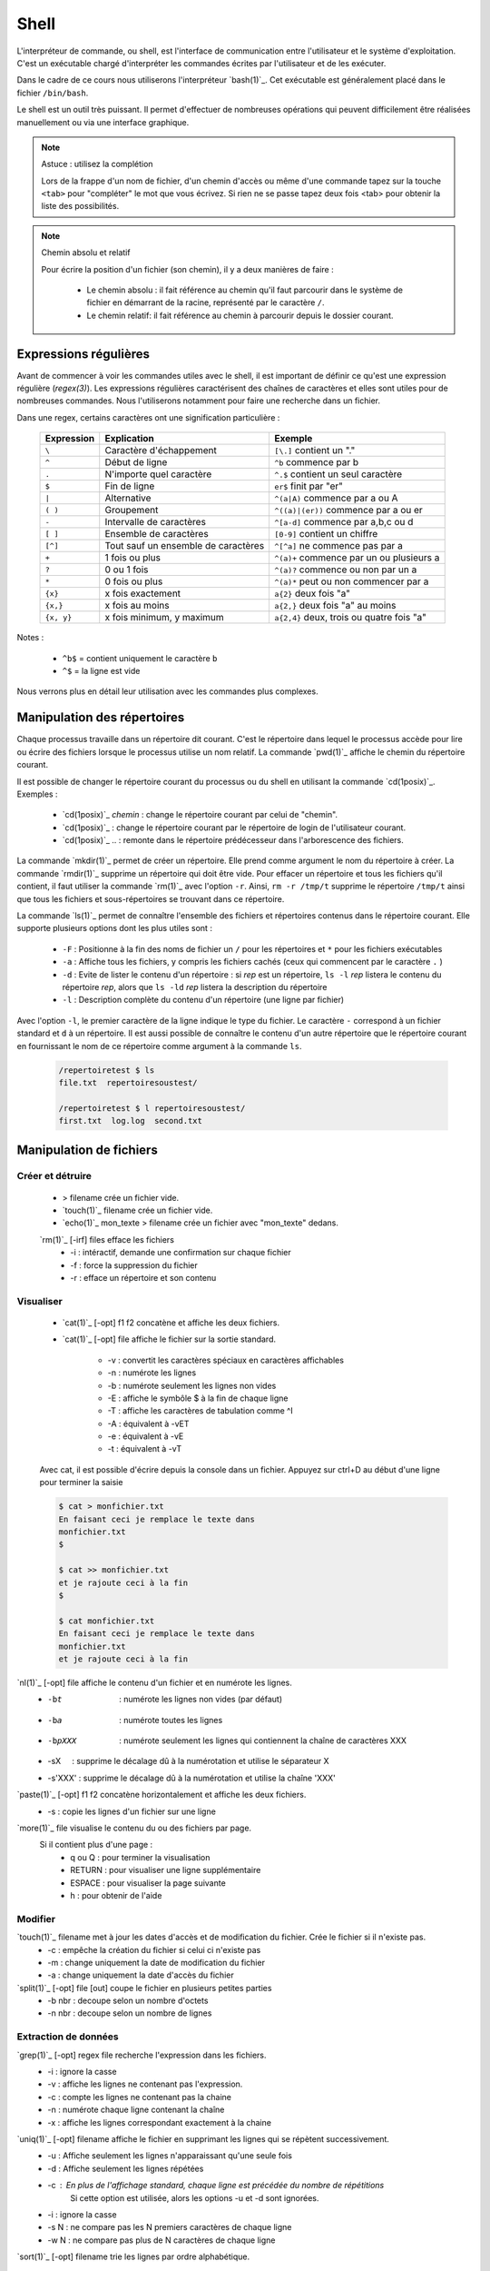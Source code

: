 .. -*- coding: utf-8 -*-
.. Copyright |copy| 2012 by Nicolas Houtain for shell and Maxime De Mol for bash
.. Ce fichier est distribué sous une licence `creative commons <http://creativecommons.org/licenses/by-sa/3.0/>`_


Shell
=====

L'interpréteur de commande, ou shell, est l'interface de communication entre l'utilisateur et le système d'exploitation. C'est un exécutable chargé d'interpréter les commandes écrites par l'utilisateur et de les exécuter.

Dans le cadre de ce cours nous utiliserons l'interpréteur `bash(1)`_. Cet exécutable est généralement placé dans le fichier ``/bin/bash``.

Le shell est un outil très puissant. Il permet d'effectuer de nombreuses opérations qui peuvent difficilement être réalisées manuellement ou via une interface graphique.


.. note:: Astuce : utilisez la complétion

 Lors de la frappe d'un nom de fichier, d'un chemin d'accès ou même d'une commande tapez sur la touche ``<tab>`` pour "compléter" le mot que vous écrivez. Si rien ne se passe tapez deux fois <tab> pour obtenir la liste des possibilités.

.. note:: Chemin absolu et relatif

 Pour écrire la position d'un fichier (son chemin), il y a deux manières de faire :
	
	* Le chemin absolu : il fait référence au chemin qu'il faut parcourir dans le système de fichier en démarrant de la racine, représenté par le caractère ``/``.

	* Le chemin relatif: il fait référence au chemin à parcourir depuis le dossier courant.


Expressions régulières
----------------------

Avant de commencer à voir les commandes utiles avec le shell, il est important de définir ce qu'est une expression régulière (`regex(3)`). Les expressions régulières caractérisent des chaînes de caractères et elles sont utiles pour de nombreuses commandes. Nous l'utiliserons notamment pour faire une recherche dans un fichier.

Dans une regex, certains caractères ont une signification particulière :

         =============   ====================================   ====================================================
         Expression      Explication                            Exemple
         =============   ====================================   ====================================================
	 ``\`` 	         Caractère d'échappement 		``[\.]`` contient un "."
	 ``^`` 	 	 Début de ligne 			``^b`` commence par b
	 ``.`` 	 	 N'importe quel caractère 		``^.$`` contient un seul caractère
	 ``$`` 	 	 Fin de ligne 				``er$`` finit par "er"
	 ``|`` 	 	 Alternative 				``^(a|A)`` commence par a ou A
	 ``( )``	 Groupement 				``^((a)|(er))`` commence par a ou er
	 ``-`` 	 	 Intervalle de caractères 		``^[a-d]`` commence par a,b,c ou d
	 ``[ ]``  	 Ensemble de caractères 		``[0-9]`` contient un chiffre
	 ``[^]``  	 Tout sauf un ensemble de caractères 	``^[^a]`` ne commence pas par a
	 ``+`` 	 	 1 fois ou plus 			``^(a)+`` commence par un ou plusieurs a
	 ``?`` 	 	 0 ou 1 fois 	 			``^(a)?`` commence ou non par un a
	 ``*`` 	 	 0 fois ou plus 			``^(a)*`` peut ou non commencer par a
	 ``{x}``    	 x fois exactement 			``a{2}`` deux fois "a"
	 ``{x,}``     	 x fois au moins 			``a{2,}`` deux fois "a" au moins
	 ``{x, y}``  	 x fois minimum, y maximum 		``a{2,4}`` deux, trois ou quatre fois "a"
         =============   ====================================   ====================================================

Notes : 
	
	- ``^b$`` 	= contient uniquement le caractère ``b``
	- ``^$`` 	= la ligne est vide

Nous verrons plus en détail leur utilisation avec les commandes plus complexes.


Manipulation des répertoires
----------------------------

Chaque processus travaille dans un répertoire dit courant. C'est le répertoire dans lequel le processus accède pour lire ou écrire des fichiers lorsque le processus utilise un nom relatif. La commande `pwd(1)`_ affiche le chemin du répertoire courant. 

Il est possible de changer le répertoire courant du processus ou du shell en utilisant la commande `cd(1posix)`_. Exemples :

  - `cd(1posix)`_ `chemin` :	change le répertoire courant par celui de "chemin".
  - `cd(1posix)`_	: change le répertoire courant par le répertoire de login de l'utilisateur courant. 
  - `cd(1posix)`_ .. : remonte dans le répertoire prédécesseur dans l'arborescence des fichiers.

La commande `mkdir(1)`_ permet de créer un répertoire. Elle prend comme argument le nom du répertoire à créer.
La commande `rmdir(1)`_ supprime un répertoire qui doit être vide. Pour effacer un répertoire et tous les fichiers qu'il contient, il faut utiliser la commande `rm(1)`_ avec l'option ``-r``. Ainsi, ``rm -r /tmp/t`` supprime le répertoire ``/tmp/t`` ainsi que tous les fichiers et sous-répertoires se trouvant dans ce répertoire. 

La commande `ls(1)`_ permet de connaître l'ensemble des fichiers et répertoires contenus dans le répertoire courant. Elle supporte plusieurs options dont les plus utiles sont :
	
    * ``-F`` : 	Positionne à la fin des noms de fichier un ``/`` pour les répertoires et ``*`` pour les fichiers exécutables
    * ``-a`` : 	Affiche tous les fichiers, y compris les fichiers cachés (ceux qui commencent par le caractère ``.`` )
    * ``-d`` : 	Evite de lister le contenu d'un répertoire : si `rep` est un répertoire, ``ls -l`` `rep` listera le contenu du répertoire `rep`, alors que ``ls -ld`` `rep` listera la description du répertoire
    * ``-l`` : 	Description complète du contenu d'un répertoire (une ligne par fichier)

Avec l'option ``-l``, le premier caractère de la ligne indique le type du fichier. Le caractère ``-`` correspond à un fichier standard et ``d`` à un répertoire. Il est aussi possible de connaître le contenu d'un autre répertoire que le répertoire courant en fournissant le nom de ce répertoire comme argument à la commande ``ls``. 

	.. code-block:: console
		
		/repertoiretest $ ls
		file.txt  repertoiresoustest/
		
		/repertoiretest $ l repertoiresoustest/
		first.txt  log.log  second.txt


Manipulation de fichiers
------------------------

Créer et détruire 
^^^^^^^^^^^^^^^^^

	* > filename			crée un fichier vide.
	* `touch(1)`_ filename		crée un fichier vide.
	* `echo(1)`_ mon_texte > filename	crée un fichier avec "mon_texte" dedans.
	
	`rm(1)`_ [-irf] files	    	efface les fichiers
				    	* -i : 	intéractif, demande une confirmation sur chaque fichier
				    	* -f : 	force la suppression du fichier
				    	* -r :  efface un répertoire et son contenu

Visualiser
^^^^^^^^^^

	* `cat(1)`_ [-opt] f1 f2		concatène et affiche les deux fichiers.
	* `cat(1)`_ [-opt] file			affiche le fichier sur la sortie standard.

					* -v : convertit les caractères spéciaux en caractères affichables
					* -n : numérote les lignes
					* -b : numérote seulement les lignes non vides
					* -E : affiche le symbôle $ à la fin de chaque ligne
					* -T : affiche les caractères de tabulation comme ^I
					* -A : équivalent à -vET
					* -e : équivalent à -vE
					* -t : équivalent à -vT

	Avec cat, il est possible d'écrire depuis la console dans un fichier. 
	Appuyez sur ctrl+D au début d'une ligne pour terminer la saisie

	.. code-block:: console

		$ cat > monfichier.txt
		En faisant ceci je remplace le texte dans
		monfichier.txt
		$

		$ cat >> monfichier.txt
		et je rajoute ceci à la fin
		$

		$ cat monfichier.txt
		En faisant ceci je remplace le texte dans
		monfichier.txt
		et je rajoute ceci à la fin


`nl(1)`_ [-opt] file		affiche le contenu d'un fichier et en numérote les lignes. 
					* -bt     : numérote les lignes non vides (par défaut)
					* -ba     : numérote toutes les lignes
					* -bpXXX  : numérote seulement les lignes qui contiennent la chaîne de caractères XXX
					* -sX     : supprime le décalage dû à la numérotation et utilise le séparateur X
					* -s'XXX' : supprime le décalage dû à la numérotation et utilise la chaîne 'XXX' 

`paste(1)`_ [-opt] f1 f2	concatène horizontalement et affiche les deux fichiers. 
					* -s : copie les lignes d'un fichier sur une ligne

`more(1)`_ file			visualise le contenu du ou des fichiers par page.
		    		Si il contient plus d'une page :
				    	* q ou Q : 	pour terminer la visualisation
					* RETURN : 	pour visualiser une ligne supplémentaire
					* ESPACE : 	pour visualiser la page suivante
					* h 	 : 	pour obtenir de l'aide 

Modifier
^^^^^^^^

`touch(1)`_ filename		met à jour les dates d'accès et de modification du fichier. Crée le fichier si il n'existe pas.
					* -c : empêche la création du fichier si celui ci n'existe pas
					* -m : change uniquement la date de modification du fichier
					* -a : change uniquement la date d'accès du fichier

`split(1)`_ [-opt] file [out]	coupe le fichier en plusieurs petites parties
					* -b nbr : decoupe selon un nombre d'octets
					* -n nbr : decoupe selon un nombre de lignes

Extraction de données
^^^^^^^^^^^^^^^^^^^^^

`grep(1)`_ [-opt] regex file	recherche l'expression dans les fichiers.
					* -i : ignore la casse
				    	* -v : affiche les lignes ne contenant pas l'expression. 
					* -c : compte les lignes ne contenant pas la chaine
					* -n : numérote chaque ligne contenant la chaîne
					* -x : affiche les lignes correspondant exactement à la chaine

`uniq(1)`_ [-opt] filename	affiche le fichier en supprimant les lignes qui se répètent successivement.
					* -u : Affiche seulement les lignes n'apparaissant qu'une seule fois
	   				* -d : Affiche seulement les lignes répétées
	   				* -c : En plus de l'affichage standard, chaque ligne est précédée du nombre de répétitions
						Si cette option est utilisée, alors les options -u et -d sont ignorées.
	   				* -i : ignore la casse
				   	* -s N : ne compare pas les N premiers caractères de chaque ligne
				   	* -w N : ne compare pas plus de N caractères de chaque ligne

`sort(1)`_ [-opt] filename	trie les lignes par ordre alphabétique.
					* -f : ignore la casse
					* -r : inverse l'ordre de tri
					* -o : modifie la sortie standard
					* -t : modifie le caractère séparateur. Par défaut c'est une chaîne de blancs
					* -n : compare selon la valeur arithmétique
					* -k : spécifie la colonne utilisée pour le tri

	uniq et sort sont souvent utilisés ensemble. Par exemple, cette commande trie les lignes de file.txt selon leur nombre d'apparitions.
	
	.. code-block:: console
	
		$ cat file.txt 
		une fois
		deux fois
		deux fois
		trois fois
		encore une fois
		trois fois
		toujours une fois
		trois fois

		$ sort file.txt | uniq -c | sort -n
			1 encore une fois
		      	1 toujours une fois
		      	1 une fois
		      	2 deux fois
		      	3 trois fois

	Une autre utilisation possible est de pouvoir trier un fichier, par exemple CSV, sur une colonne particulière. Tout d'abord, il faut modifier le séparateur de colonne avec -t, puis spécifier la colonne

	.. code-block:: console
	
		$ cat file.txt
		pcr,01,3
		pcr,1,3
		pcr,04,5
		pcr,03,6
		alex,03,6
		zorro,01,20
		zorro,5,4

		$ cat file.txt | sort -t; -k2n
		zorro,01,20
		pcr,01,3
		pcr,1,3
		alex,03,6
		pcr,03,6
		pcr,04,5
		zorro,5,4

`diff(1)`_ [-opt] f1 f2		compare le contenu de deux fichiers.
					* -i : ignore la casse
					* -c : rapport plus clair
					* -q : indique uniquement si les fichiers sont différents
					* -b : ignore les différences dues à des espaces blancs
					* -B : ignore les différences dues à des lignes blanches

	.. code-block:: console
		
		$ cat test.txt
		premiere ligne similaire

		deuxieme differente
		et moi pareil
		troisieme comme la deuxieme

		et enfin la quatrieme est la meme!
		$ cat testbis.txt
		premiere ligne similaire
		en effet, je ne lui ressemble pas..
		et moi pareil
		moi non plus, tres cher.

		et enfin la quatrieme est la meme!
		
		$ diff test.txt testbis.txt 
		2,3c2					=  Les lignes 2,3 du premier fichier et 2 du second sont différentes
		< 				        _
		< deuxieme differente		         \
		---					  >  Affichage des lignes différentes
		> en effet, je ne lui ressemble pas..   _/
		5c4				        _
		< troisieme comme la deuxieme		 \
		---					  > Même réflexion
		> moi non plus, tres cher.		_/


Obtenir des informations
^^^^^^^^^^^^^^^^^^^^^^^^

`wc(1)`_ [-opt] filename	donne sur stdout des informations au sujet de l'entrée standard ou d'une liste de fichiers. 
				Première colonne est le nombre de lignes, deuxième le nombre de mots et en dernier le nombre d'octets.
					* -l : nombre de lignes
	   				* -c : nombre d'octets
	   				* -m : nombre de caractères
	   				* -L : la longueur de la plus longue ligne
	   				* -w : le nombre de mots

Manipulations communes aux répertoires et fichiers
--------------------------------------------------

Copier
^^^^^^

`cp(1)`_ [-opt] src dst		copie la src dans le fichier dst.
		    		Si dst n'existe pas, il est créé. Sinon, si c'est un fichier, son contenu est écrasé.
					* -r : spécifie la copie d'un répertoire
					* -u : copie uniquement si src est plus récent que dst ou si il est manquant dans dst
		    	
			Note : Si la destination est un répertoire, alors la source peut être une liste de fichiers. 

	.. code-block:: console

		$ cp test.txt ./testbis/
		$ cp test.txt btest.txt ../
		$ cp -r repertoire ../repertoirebis

Déplacer ou renomer
^^^^^^^^^^^^^^^^^^^

`mv(1)`_ [-opt] src dst    	renomme ou déplace src en dst.
					* -f : écrase les fichiers existants
					* -i : demande confirmation avant d'écraser un fichier existant
					* -n : n'écrase aucun fichier déja existant
		
			Note : Si la destination est un répertoire, alors la source peut être une liste de fichiers. 

	.. code-block:: console
	
		$ mv test.txt testrename.txt
		$ mv test.txt ./testbis/
		$ mv repertoire ./repertoirebis

Rechercher
^^^^^^^^^^

Pour les critères de recherche :
		* critère1 critère2 		= et logique
		* !critère 			= non logique
		* critère1 -a critère2	 	= ou logique

`find(1)`_ chemin regex	 	recherche les fichiers/répertoires caractérisés par nom, à partir du répertoire rep et affiche le résultat.
			    		* -name  : sur le nom du fichier
			    		* -perm  : sur les droits d'accès du fichier
			    		* -links : sur le nombre de liens du fichier
			    		* -user  : sur le propriétaire du fichier
			    		* -group : sur le groupe auquel appartient le fichier
			    		* -type  : sur le type (d=répertoire, c=caractère, f=fichier normal)
			    		* -size  : sur la taille du fichier en nombre de blocs (1 bloc=512octets)
			    		* -atime : par date de dernier accès en lecture du fichier
			    		* -mtime : par date de dernière modification du fichier
			    		* -ctime : par date de création du fichier
					* -print : affiche les fichiers sur stdout
	
	.. code-block:: console

		$ find ./ -name "*fi*" -print	 	= contenant fi
		$ find ./ -mtime "3" -print	 	= modifié dans les trois derniers jours
		$ find ./ -name "*s*" -a -name "f*"	= contenant s et commençant par f

	Note : "./" représente le répertoire courant
		

	Il y a trois remarques à faire sur la commande find :

		* Il est parfois nécessaire de mettre -print dans la commande pour afficher le résultat
		
		* Lors de larges recherches, il peut y avoir un message d'erreur pour chaque tentative d'accès à un fichier où vous n'avez pas d'autorisation d'accès, par exemple des fichiers système. Pour éviter que ces messages d'erreur ne polluent la recherche, il faut rediriger la sortie d'erreur standard dans "un puits sans fond". Pour cela, rajoutez 2>/dev/null
		
		* Il est parfois très utile de pouvoir exécuter une commande sur les fichiers trouvés. La solution la plus légère est de rediriger la sortie et de lui attribuer une commande. Pour cela, il faut faire : "find rep -name expr| xargs commande". Cette commande est expliquée dans la section "Commandes plus complexes".

	
	Pour cet exemple, le résultat est tous les fichiers dont le nom contient "mon test", et donc le fichier contient "supertab".
	.. code-block:: console
	
		$ find /testdirectory -name *mon test* -type f | xargs grep supertab 
	
		
Création de lien
^^^^^^^^^^^^^^^^

`ln(1)`_ [-opt] src dst		création d'un lien (raccourci) sur un fichier ou un répertoire. Attention un lien n'est pas une copie.
	    			Il existe deux sortes de liens: 
					* le lien physique 			 : uniquement des fichiers
					* le lien symbolique (avec l'option -s)  : fichiers et répertoires

   "SHEMA"

Dans le cas de lien physique, on supprime le fichier en supprimant tous les liens qui pointent sur ce fichier. 
Par contre pour des liens symboliques, vous pouvez effacer le fichier sans effacer les liens, mais alors ceux-ci seront invalides. 

Archivage et compression
^^^^^^^^^^^^^^^^^^^^^^^^

Il est important de noter qu'une archive n'est pas forcément compressée.

`tar(1)`_ [-opt] tarname.tar files	crée une archive à partir d'une liste de fichiers ou de répertoires.
						* f : 	argument obligatoire, sauf si l'on veut lire ou écrire vers/depuis un lecteur de bande
						* c : 	crée une archive
						* z :	compresse l'archive créée, en utilisant gzip. (Attention, l'extension doit être "tar.gz")
						* j : 	compresse mieux l'archive mais prend plus de temps. (Attention, l'extension doit être "tar.bz2")
						* x : 	désarchive
						* t : 	inspection de l'archive

	.. code-block:: console

		$ tar cf monarchive.tar firstfile.c  secondfile.c  	 = 	crée une archive contenant deux fichiers
		$ tar cfz monarchive.tar.gz firstfile.c  secondfile.c	 =	crée une archive compressée
		$ tar tf monarchive.tar					 =	inspecte l'archive créée
		firstfile.c
		secondfile.c
		$ tar xf monarchive.tar.gz				 =	désarchive
		$ tar xf monarchive.tar -C /home			 =	désarchive monarchive.tar dans /home

 
`gzip(1)`_ file				compresse un fichier ou une archive
						* -c  :	la compression est effectuée sur la sortie standard au lieu du fichier lui-même
						* -c1 :	compression plus rapide
						* -c9 :	meilleur compression

	.. code-block:: console
	
		$ gzip secondfile.c 		=	compresse un fichier et produit un fichier .gz
		$ gzip monarchive.tar 		=	compresse une archive
		
		$ ls
		monarchive.tar			=	compresse monarchive.tar vers monarchive.tar.gz
		$ gzip monarchive.tar 
		ls
		monarchive.tar  monarchive.tar.gz

Permissions
^^^^^^^^^^^

Pour chaque fichier, il y a trois classes d'utilisateurs
	* user  	: 	le propriétaire du fichier
	* groupe 	: 	le groupe auquel appartient le fichier
	* autre 	: 	tous les autres

Les permissions accordées à ces trois classes sont :
	* r : 	lecture
	* w : 	écriture
	* x : 	exécution (Un fichier peut être executé et un répertoire peut devenir répertoire courant)


`chmod(1)`_ mode files    	change les permissions du ou des fichiers/répertoires.
    
	.. code-block:: console

	    					user 	group 	other 	
	    	mode désiré : rwxr-xr--		rwx 	 r-x 	 r-- 	
	    					111 	 101 	 100 	 (en binaire)
	    					 7 	  5 	  4 	 (en hexadecimal)
	    	
		d'où la commande ``chmod 754 fichier``

 
`chown(1)`_ owner files    	change le propriétaire du fichier.

`chgrp(1)`_ grp files	    	change le groupe du fichier.

Obtenir des informations
^^^^^^^^^^^^^^^^^^^^^^^^

`stat(1)`_ [-opt] filename	donne des informations sur les métadonnées associées au fichier
					* -f : affiche l'état du système de fichiers plutôt que celui du fichier
					* -L : suit les liens du fichier
					* -t : affiche les informations de façon concise
					* --format=FORMAT : affiche les informations selon le format choisi

		.. code-block:: console

			Séquences de format valables pour les fichiers :
				%a droits d'accès en octal
				%A droits d'accès dans un format lisible par un humain
				%b nombre de blocs alloués (voir << %B >>)
				%B taille, en octets, de chaque bloc rapporté par %b
				%d numéro de péripherique en décimal
				%D numéro de péripherique en hexadécimal
				%f mode brut en hexadécimal
				%F type de fichier
				%g identifiant de groupe du propriétaire
				%G nom de groupe du propriétaire
				%h nombre de liens directs (<< hard >>)
				%i numéro d'inode
				%m point de montage
				%n nom de fichier
				%N nom du fichier cité, déréférencé s'il s'agit d'un lien symbolique
				%o taille de bloc d'entrée/sortie
				%s taille totale, en octets
				%u identifiant du propriétaire
				%U nom d'utilisateur du propriétaire
				%w date de création au format lisible, ou << - >> si elle n'est pas connue
				%x date du dernier accés au format lisible
				%y date de la dernière modification au format lisible
				%z date du dernier changement au format lisible

			 Séquences de format valables pour les systèmes de fichiers :
				%a nombre de blocs libres disponibles pour les utilisateurs normaux
				%b nombre total de blocs de données dans le système de fichiers
				%c nombre total d'inodes dans le système de fichiers
				%d nombre d'inodes libres dans le système de fichiers
				%f nombre de blocs libres dans le système de fichiers
				%i identifiant du système de fichier en hexadécimal
				%l longueur maximale des noms de fichier
				%n nom de fichier
				%s taille des blocs (pour des transferts plus rapides)
				%S taille fondamentale des blocs (pour le décompte des blocs)
				%t type en hexadecimal
				%T type dans un format lisible par un humain


Gestion des processus
---------------------

`top(1)`_ 			affiche les processus en cours d'exécution.
`pstree(1)`_			affiche l'arbre des processus.

`strace(1)`_ [-opt] cmd		trace les appels systèmes et la création de signaux effectués par une commande
					* -c : collecte quelques statistiques de base concernant les appels système tracés
					* -o : redirige la sortie standard
					* -p : avec cette option, cmd est remplacé par le PID d'un processus, et celui ci est tracé
					* -T : indique le temps passé dans chaque appel système
					* -t : indique l'heure au début de chaque ligne. -tt comprend les microsecondes
					* -r : donne le temps entre deux appels systèmes successifs

	.. code-block:: console

		$ strace -c ./monexecutable -o fichierRecoltantLesInformations.log
		

`lsof(8)`_ [-opt]		affiche les fichiers ouverts.
					* -p PID : uniquement les fichiers ouverts du processus
					* -i : affiche les connexions réseau ouvertes

	.. code-block:: console
	
		$ lsof -i -p 2735	  =  Les connexions ouvertes ET les fichiers ouverts par le processus 2735
		$ lsof -i -a -p 2735	  =  Les connexions ouvertes par le processus 2735


`kill(1)`_ pid			supprime le processus specifié. Si malgré la commande, le processus n'est pas détruit, essayez kill -9 pid.


Symboles utiles
---------------

Redirection de l'entrée, sortie et erreur standard
^^^^^^^^^^^^^^^^^^^^^^^^^^^^^^^^^^^^^^^^^^^^^^^^^^

Lors de l'exécution d'une commande, un processus est créé et celui-ci va ouvrir trois flux : l'entrée, la sortie et l'erreur standard. Par défaut lorsque l'on exécute un programme, les données sont donc lues à partir du clavier et le programme envoie sa sortie et ses erreurs sur l'écran. toutefois, il est possible de rediriger ces flux.

	* < 		l'entrée standard est lue à partir d'un fichier
	* > 		La sortie standard est redirigée dans un fichier. Si le fichier existe, il est vidé avant d'écrire.
	* >> 		La sortie standard est redirigée dans un fichier. Si le fichier existe, la sortie standard est ajoutée à la fin de celui ci.
	* 2>		La sortie d'erreur standard est redirigée
   	* cmd1 | cmd2		La sortie standard de cmd1 devient l'entrée standard de cmd2

Symboles pour les commandes
^^^^^^^^^^^^^^^^^^^^^^^^^^^

	* ``?`` 		caractère joker remplaçant un seul caractère
	* ``!`` 		inverse le sens d’un test ou l’état de sortie d’une commande. 

	* ``*`` 		caractère joker remplaçant une chaîne de caractères
	* ``&`` 		exécute une commande en arrière-plan
	* ``;`` 		sépare des instructions sur une seule ligne

        * ``cmd1 && cmd 2``		cmd2 n'est exécuté que si cmd1 réussit
        * ``cmd1 || cmd 2``		cmd2 n'est exécuté que si cmd1 échoue

	* ``\``		annule l'effet du caractère spécial suivant
	* ``" "``		annule l'effet de tous les caractères spéciaux entre les guillemets, sauf ``$`` et ``\``


Commandes utiles
----------------

Pour effectuer des chaînes
^^^^^^^^^^^^^^^^^^^^^^^^^^

`xargs(1)`_			permet d'appliquer une commande à l'entrée standard.

	Pour cet exemple, le résultat est tous les fichiers dont le nom contient "mon test", et donc le fichier contient "supertab".
	
	.. code-block:: console
	
		$ find /testdirectory -name *mon test* -type f | xargs grep supertab 

`tee(1)`_ file			lit depuis l'entrée standard, écrit dans la sortie standard et dans le fichier. Elle est utilisée pour continuer une chaîne tout en faisant une sauvegarde des informations.

	.. code-block:: console

		% echo "Les tubes sont un mécanisme puissant." | tee fichier.txt | wc
     			 1       6      39
		% cat fichier.txt 
		Les tubes sont un mécanisme puissant.

	On peut voir que le texte a bien été relayé vers la commande "wc" et qu'en même temps, ce texte a été écrit dans fichier.txt


Informations générales
^^^^^^^^^^^^^^^^^^^^^^

`su(1)`_			passe en mode "root", c'est à dire administrateur

`whatis(1)`_ cmd		explique briévement l'utilité d'une commande

`apropos(1)`_ [-opt] motclé	recherche dans les man pages les commandes correspondants aux mots clés.
				* -a : Affiche seulement les résultats répondant à tout les mots clés. 
				       L'inverse est le fonctionnement par défault

`date(1)`_			donne l'heure, selon l'horloge de votre ordinateur

`cal(1)`_			affiche un calendrier du mois courant

`halt(8)`_			éteint l'ordinateur.

`reboot(8)`_			redémarre l'ordinateur

Informations système
^^^^^^^^^^^^^^^^^^^^

`time(1posix)`_ programme		permet de calculer le temps d'exécution d'un programme

`df(1)`_ [-opt] [file]		indique l'espace disque utilisé et disponible sur tous les systèmes de fichiers. 
				Si des fichiers sont passés en argument, seul les systèmes de fichiers contenant un des fichiers sont montrés.		
				
				* -h 	Imprime les dimensions dans un format lisible par l’utilisateur
				* -H 	Idem que -h, mais il utilise des puissances de 1000 au lieu de 1024
				* -i 	Affiche l’information i-node au lieu de l’utilisation des blocs
				* -l 	Limite l’affichage aux systèmes de fichiers locaux
				* -P 	Utilise le format de résultat POSIX
				* -T 	Imprime le type de système de fichiers


Maniement des jobs
^^^^^^^^^^^^^^^^^^

La plupart des commandes en console sont exécutées rapidement, mais ce n'est pas le cas de toutes. Certaines commandes, que l'on va appeler `jobs`, prennent plus de temps (comme par exemple copier un très gros fichier), et d'autres encore tournent indéfiniment.

Évidemment, quand un job est en cours d'exécution à la console, plus aucune action ne peut être faite sur celle-ci. Unix nous vient en aide dans ce cas-là avec le raccourci ``Ctrl+z`` et les commandes `jobs(1)`_, `bg(1)`_ et `fg(1)`_.

    	* ``Ctrl+z``  : Le job passe dans l'état ``suspended``. Il est en pause, et placé en background.
    	* ``jobs``    : Affiche à la console la liste des jobs présents en background
   	* ``bg``      : Passe un job mis en background de l'état ``suspended`` à l'état ``running``. Le job reste en background, mais il continue à s'exécuter
    	* ``fg``      : Passe un job du background à l'avant-plan

Exemples :

    .. code-block:: console

      $ yes > \dev\null
      #nous lançons la commande yes

      ^Z
      #nous la suspendons avec Ctrl+z
      [1]+  Stopped                 yes > \dev\null
      #elle est placée en arrière-plan

      $ jobs
      #nous regardons la liste des jobs en arrière plan
      [1]+  Stopped                 yes > \dev\null
      #chaque job à un numéro qui lui est attribué. ici 1

      $ bg 1
      #nous relançons yes en arrière-plan. On peut utiliser son nom comme son numéro avec la commande bg et fg
      [1]+ yes > \dev\null &
      #yes s'est remis en route

      $ jobs
      #nous vérifions le statut de yes avec jobs
      [1]+  Running                 yes > \dev\null &
      #il est en cours d'exécution
      
      $ fg yes
      #nous remettons yes en avant-plan
      yes > \dev\null

      ^Z
      #nous le suspendons à nouveau
      [1]+  Stopped                 yes > \dev\null
      
      $ kill %1
      #nous terminons yes avec la commande kill %[numJob]
      [1]+  Stopped                 yes > \dev\null

      $ jobs
      #nous vérifions les jobs
      [1]+  Terminated: 15          yes > \dev\null
      #yes est marqué Terminated

      $ jobs
      #un deuxième appel à jobs nous affiche une liste vide


.. _`jobs(1)`: http://www.manpagez.com/man/1/jobs/
.. _`bg(1)`: http://linux.die.net/man/1/bg
.. _`fg(1)`: http://linux.die.net/man/1/fg


Commandes complexes
-------------------

Modification d'un fichier
^^^^^^^^^^^^^^^^^^^^^^^^^



`sed(1)`_ [-n] [-e 'prog'] [-f cmdfile] [file]  	applique des commandes de 'prog' sur un fichier
				
				* -n : n'affiche aucune ligne, sauf celle spécifiée avec la commande p
				* -e : specifie les commandes à appliquer sur le fichier
					Note : Il vaut mieux encadrer la commande avec des ' ou des " 
				* -f : les commandes sont lues à partir d'un fichier

Pour bien comprendre la puissance de sed, il est important de comprendre son fonctionnement. sed fonctionne en 4 étapes :

	* Lecture d'une ligne sur le flux d'entrée, et stockage dans l'espace de travail
	* Exécute les commandes sur l'espace de travail
	* Envoie la ligne au flux de sortie en lui rajoutant un '\n'
	* Recommence avec la ligne suivante ...  


Une commande d'un 'prog' est constituée d'un adressage, c-à-d les lignes sur lesquelles la commande est appliquée, et de l'action à exécuter.

1) L'adressage est décomposé en deux catégories.
	
	* 			: toutes les lignes
	*         num		: la ligne "num". La dernière ligne est symbolisée par $
	*      num1, num2	: les lignes entre num1 et num2

	*       /regex/		: les lignes correspondant à l'expression régulière regex
	*  /regex1/, /regex2/	: les lignes entre la première ligne correspondant à regex1 et la première ligne correspondant à regex2
				  Si regex2 est vide, la commande sera appliquée jusqu'à la fin du fichier.

	Note : 	Le ! représente la négation. Mettez le après votre spécification des lignes pour prendre la négation

	RAPPEL sur les regex :

		
         =============   ====================================   ====================================================
         Expression      Explication                            Exemple
         =============   ====================================   ====================================================
	 ``\`` 	         Caractère d'échappement 		``[\.]`` contient un "."
	 ``^`` 	 	 Début de ligne 			``^b`` commence par b
	 ``.`` 	 	 N'importe quel caractère 		``^.$`` contient un seul caractère
	 ``$`` 	 	 Fin de ligne 				``er$`` finit par "er"
	 ``|`` 	 	 Alternative 				``^(a|A)`` commence par a ou A
	 ``( )``	 Groupement 				``^((a)|(er))`` commence par a ou er
	 ``-`` 	 	 Intervalle de caractères 		``^[a-d]`` commence par a,b,c ou d
	 ``[ ]``  	 Ensemble de caractères 		``[0-9]`` contient un chiffre
	 ``[^]``  	 Tout sauf un ensemble de caractères 	``^[^a]`` ne commence pas par a
	 ``+`` 	 	 1 fois ou plus 			``^(a)+`` commence par un ou plusieurs a
	 ``?`` 	 	 0 ou 1 fois 	 			``^(a)?`` commence ou non par un a
	 ``*`` 	 	 0 fois ou plus 			``^(a)*`` peut ou non commencer par a
	 ``{x}``    	 x fois exactement 			``a{2}`` deux fois "a"
	 ``{x,}``     	 x fois au moins 			``a{2,}`` deux fois "a" au moins
	 ``{x, y}``  	 x fois minimum, y maximum 		``a{2,4}`` deux, trois ou quatre fois "a"
         =============   ====================================   ====================================================

		
	Notes : 
	
	- ``^b$`` 	= contient uniquement le caractère ``b``
	- ``^$`` 	= la ligne est vide

2) Les actions

	* p 		: affiche les lignes
	* d 		: supprime les lignes
	* y/l1/l2 	: remplace les caractères de la première liste par les caractères de la seconde
	* s/mtf/sbst/ 	: substitue le mtf par le sbst
				  Note : Par défaut seule la première occurrence est remplacée. 
					* Pour toutes les remplacer : /s/motif/substitut/g
					* Pour en remplacer 4	   : /s/motif/substitut/4

	* N		: charge une ligne supplémentaire dans l'espace de travail
	* D		: efface l'espace de travail jusqu'au premier saut de ligne incorporé
	* b		: revient

	Pour faire des commandes groupées, placez vos commandes entre {} séparées par ";".

	Quelques illustrations basiques :

	.. code-block:: console

		$ sed '' test.txt			= Le script est vide, il renvoie simplement le fichier

		$ sed -n '/Ici/p' test.txt		= Affiche les lignes contenant Ici
		$ sed 'p' test.txt			= Double toutes les lignes
		
		$ sed -e '4d; 7d' test.txt		= Supprime les lignes 4 et 7
		$ sed -e '4,7d' test.txt		= Supprime les lignes entre 4 et 7
		
		$ sed '/^#/ d' test.txt			= Supprime les lignes commencant par #
		$ sed '/e$/ d' test.txt			= Supprime les lignes se terminant par e
		$ sed '/#/,/@/d' test.txt		= Supprime les lignes comprises entre le premier # et le premier @

		$ sed -e 's/^#//' test.txt		= Supprime le commentaire en début de ligne, puisqu'il 
							  est remplacé par ''
		
		$ sed -e 'y/éèê/eee/' test.txt		= Retire les accents, puisqu'ils sont remplacés par 'e'

		$ sed -e ' 4,7 {y/éèê/eee/;s/e/[]/} test.txt 	= Remplace les accents, puis remplace les "e" par "[]"
	
		$ sed -e '/^$/ {N; D}' test.txt		= Supprime les sauts de ligne
		
		
	Explication : Pour les lignes vides, on charge la ligne suivante, on envoie ce qui se trouve dans l'espace de travail jusqu'au premier '\n', puis on continue le traitement du texte. Pour continuer le traitement, une nouvelle ligne est chargée et va donc "écraser" les '\n' qui sont toujours présents dans l'espace de travail.

		
Lors du remplacement d'un mot par un autre, il peut survenir un problème de taille. En effet, le remplacement n'est effectué que sur le premier mot de la ligne trouvé.

	.. code-block:: console

		$ sed -e ' s/[oe]/[/' test.txt 
		B[njour,

		C[ci est un fichier de test.
		Ici la lign[ numéro 4.

		# c[ci pourrait être un commentaire
		Ici la lign[ numéro 7.I

		Au r[voir

	On remarque que tout les 'e' et 'o' n'ont pas été remplacés...

Pour contrecarrer ce problème, il est possible de placer dans le script un label et de revenir dessus, comme un goto en C. Pour effectuer ce retour utilisez la commande 'b'.

	.. code-block:: console

		$ sed -re ':start {s/[eo]/[/g; /[eo]/ b start}' test.txt
		B[nj[ur,

		C[ci [st un fichi[r d[ t[st.
		Ici la lign[ numér[ 4.

		# c[ci p[urrait êtr[ un c[mm[ntair[
		Ici la lign[ numér[ 7.I

		Au r[v[ir

	Explication : Un label est placé au début des commandes. La première commande remplace le premier [eo] trouvé. La seconde retourne au label si il reste encore un [eo] dans la ligne. Une fois qu'il n'y a plus de [eo], la ligne suivante est chargée. 


Appliquer des actions à un fichier
^^^^^^^^^^^^^^^^^^^^^^^^^^^^^^^^^^

`awk(1)`_ [-Fs] [-v variable] [-f fichier de commandes] 'program' fichier
  		* -F : Spécifie les séparateurs de champ
  		* -v : Définit une variable utilisée à l'intérieur du programme.
  		* -f : Les commandes sont lues à partir d'un fichier. 

Note : awk est une commande extrêmement puissante, elle permet d'effectuer une multitude d'opérations. Son utilisation est complexe et elle est bien détaillée sur ce site : http://www.shellunix.com/awk.html. Je vous encourage à le lire.


Redirection nommée
^^^^^^^^^^^^^^^^^^

`mkfifo(1)`_ nom		crée un tube nommé

	.. code-block:: console

		ls | less est donc similaire à 	mkfifo /tmp/tempfifo
						ls > /tmp/tempfifo
						less < /tmp/tempfifo






.. _bash:
	
Bash
----

Taper des commandes dans la console est inévitable lors d'opérations avancées sur un système Unix, et peut devenir très vite répétitif et fastidieux pour l'utilisateur. Le Bash est justement là pour éviter ces répétitions et automatiser certaines tâches à l'aide de scripts, qui sont des fichiers texte composés de différentes commandes Unix, lus, interprétés et exécutés par Bash.


Premier script
^^^^^^^^^^^^^^

Nous allons écrire un premier script bash pour présenter la manière générale de procéder avec un tel outil. Les scripts commencent toujours par la ligne ``#!/bin/bash`` qui indique à l'exécution qu'il s'agit d'un script et avec quel interpréteur le lire (ici bash).

    .. code-block:: bash

      #!/bin/bash
      echo "Hello, 1252"

Nous allons enregistrer ce texte sous le nom `hello.sh <https://raw.github.com/HappyRave/SystInfo1/master/valgrind/hello.sh>`_, puis changer ses permissions pour le rendre exécutable.

    .. code-block:: console

      $ chmod 700 hello.sh

Après il ne reste plus qu'à l'exécuter et observer le résultat.

    .. code-block:: console

      $ ./hello.sh
      Hello, 1252

Les variables
^^^^^^^^^^^^^

Bash permet l'utilisation de variables dans les scripts. Il peut s'agir de simples variables ou de tableaux. Bash n'est pas un langage typé, les Int ou les String n'existent pas, toutes les variables sont traitées de la même façon. Pour illustrer ceci nous allons écrire le script `variables.sh <https://raw.github.com/HappyRave/SystInfo1/master/valgrind/variables.sh>`_

    .. code-block:: bash

      #!/bin/bash

      bonjour='Hello, '
      #il est important de ne pas mettre d'espaces autour du =
      nombre[0]=12
      nombre[1]=52

      echo $bonjour${nombre[0]}${nombre[1]}
      #on accède à une variable simple avec un $ devant son nom
      #on accède à un élément d'un tableau avec un $ devant et des {} autour
      echo $bonjour${nombre[*]}
      #le caractère * indique qu'on veut utiliser tous les éléments du tableau (séparés
      #par un espace à chaque fois)

Ce script produit comme résultat

    .. code-block:: console

      $ ./variables.sh
      Hello,1252
      Hello,12 52

Il est interressant de visiter cette page : http://michel.mauny.net/sii/variables-shell.html

Les structures de contrôle
^^^^^^^^^^^^^^^^^^^^^^^^^^

Comme dans chaque langage de programmation, bash offre les structures de contrôle habituelles telles que les boucles if, for ou encore while que nous allons démontrer maintenant.

Comme dit précédemment, il n'y a pas de type en bash, true et false n'existent pas. Les conditions que les boucles vont utiliser seront les valeurs renvoyées par l'exécution d'une commande. Un 0 renvoyé correspond à un true, tandis que tout le reste est considéré comme un false.

Dans le but de tester ces boucles nous utiliserons un petit programme en C, `return.c <https://raw.github.com/HappyRave/SystInfo1/master/valgrind/return.c>`_, qui va renvoyer la valeur qu'il reçoit en argument. Le script de test est `structures.sh <https://raw.github.com/HappyRave/SystInfo1/master/valgrind/structures.sh>`_.

   .. code-block:: bash

      #!/bin/bash

      if ./return 0; then
      #la valeur de renvoi sera 0 quand la boucle aura été exécutée
      echo "Hello"
      fi

      if ./return 1; then
      #ici c'est la condition else qui sera remplie
      echo "Hello"
      else
      echo "Bye"
      fi

      for i in 1 2 5 2
      #les boucles for peuvent s'écrire de cette façon
      do
      echo $i
      done

      echo Hello again!

      for (( j=1; j<=5; j++))
      #ou encore utiliser la synthaxe classique comme en C ou Java
      do
      echo $j
      done

      k=4
      while ((k>0))
      do
      echo $k
      k=$((k-1))
      done

Le résultat à l'exécution est

    .. code-block:: console

      $ ./structures.sh
      Hello
      Bye
      1
      2
      5
      2
      Hello again!
      1
      2
      3
      4
      5
      4
      3
      2
      1
